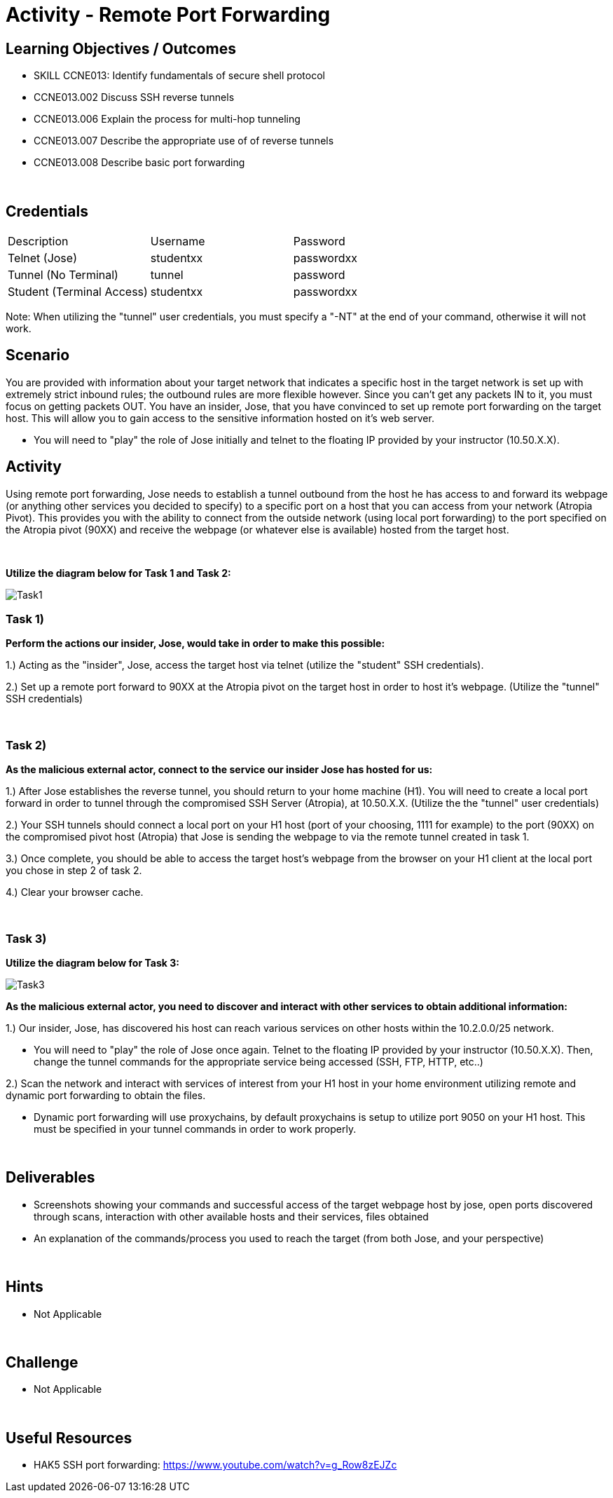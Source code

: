 :doctype: book
:stylesheet: ../../cctc.css

= Activity - Remote Port Forwarding
:doctype: book
:source-highlighter: coderay
:listing-caption: Listing
// Uncomment next line to set page size (default is Letter)
//:pdf-page-size: A4

== Learning Objectives / Outcomes
[square]

* SKILL CCNE013: Identify fundamentals of secure shell protocol
* CCNE013.002 Discuss SSH reverse tunnels
* CCNE013.006 Explain the process for multi-hop tunneling
* CCNE013.007 Describe the appropriate use of of reverse tunnels
* CCNE013.008 Describe basic port forwarding

{empty} +

== Credentials

:===
Description:Username:Password
Telnet (Jose):studentxx:passwordxx

Tunnel (No Terminal):tunnel:password

Student (Terminal Access):studentxx:passwordxx
:===

Note: When utilizing the "tunnel" user credentials, you must specify a "-NT" at the end of your command, otherwise it will not work.

== Scenario

You are provided with information about your target network that indicates a specific host in the target network is set up with extremely strict inbound rules; the outbound rules are more flexible however. 
Since you can’t get any packets IN to it, you must focus on getting packets OUT. You have an insider, Jose, that you have convinced to set up remote port forwarding on the target host. This will allow you to gain access to the sensitive information hosted on it's web server. 

* You will need to "play" the role of Jose initially and telnet to the floating IP provided by your instructor (10.50.X.X).

== Activity

Using remote port forwarding, Jose needs to establish a tunnel outbound from the host he has access to and forward its webpage (or anything other services you decided to specify) to a specific port on a host that you can access from your network (Atropia Pivot). This provides you with the ability to connect from the outside network (using local port forwarding) to the port specified on the Atropia pivot (90XX) and receive the webpage (or whatever else is available) hosted from the target host.

{empty} +

*Utilize the diagram below for Task 1 and Task 2:*

image::https://git.cybbh.space/CCTC/public/raw/master/networking/Activity_Images/Activity-Remote_Port_Forwarding/Task1.png[Task1]

=== Task 1)
*Perform the actions our insider, Jose, would take in order to make this possible:*

1.) Acting as the "insider", Jose, access the target host via telnet (utilize the "student" SSH credentials). 

2.) Set up a remote port forward to 90XX at the Atropia pivot on the target host in order to host it's webpage. (Utilize the "tunnel" SSH credentials)


{empty} +

=== Task 2)
*As the malicious external actor, connect to the service our insider Jose has hosted for us:*

1.) After Jose establishes the reverse tunnel, you should return to your home machine (H1). You will need to create a local port forward in order to tunnel through the compromised SSH Server (Atropia), at 10.50.X.X. (Utilize the the "tunnel" user credentials)

2.) Your SSH tunnels should connect a local port on your H1 host (port of your choosing, 1111 for example) to the port (90XX) on the compromised pivot host (Atropia) that Jose is sending the webpage to via the remote tunnel created in task 1.

3.) Once complete, you should be able to access the target host's webpage from the browser on your H1 client at the local port you chose in step 2 of task 2.

4.) Clear your browser cache.

{empty} +


=== Task 3)

*Utilize the diagram below for Task 3:*

image::https://git.cybbh.space/CCTC/public/raw/master/networking/Activity_Images/Activity-Remote_Port_Forwarding/Task3.png[Task3]


*As the malicious external actor, you need to discover and interact with other services to obtain additional information:* 

1.) Our insider, Jose, has discovered his host can reach various services on other hosts within the 10.2.0.0/25 network. 

* You will need to "play" the role of Jose once again. Telnet to the floating IP provided by your instructor (10.50.X.X). Then, change the tunnel commands for the appropriate service being accessed (SSH, FTP, HTTP, etc..)

2.) Scan the network and interact with services of interest from your H1 host in your home environment utilizing remote and dynamic port forwarding to obtain the files.

* Dynamic port forwarding will use proxychains, by default proxychains is setup to utilize port 9050 on your H1 host. This must be specified in your tunnel commands in order to work properly.

{empty} +

== Deliverables
[square]

* Screenshots showing your commands and successful access of the target webpage host by jose, open ports discovered through scans, interaction with other available hosts and their services, files obtained

* An explanation of the commands/process you used to reach the target (from both Jose, and your perspective)

{empty} +

== Hints

* Not Applicable

{empty} +

== Challenge

* Not Applicable

{empty} +

== Useful Resources

* HAK5 SSH port forwarding: https://www.youtube.com/watch?v=g_Row8zEJZc
